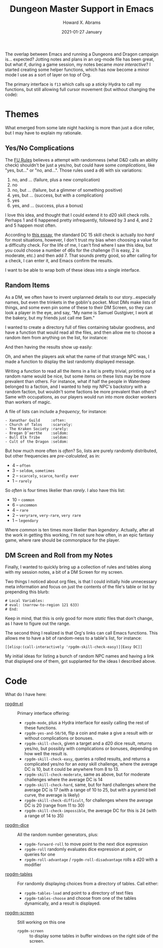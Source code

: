 #+TITLE:  Dungeon Master Support in Emacs
#+AUTHOR: Howard X. Abrams
#+EMAIL:  howard.abrams@workday.com
#+DATE:   2021-01-27 January
#+TAGS:   rpg

The overlap between Emacs and running a Dungeons and Dragon campaign is... expected? Jotting notes and plans in an org-mode file has been great, but what if, during a game session, my notes became /more interactive/? I started creating some helper functions, which has now become a minor mode I use as a sort of layer on top of Org.

The primary interface is =f13= which calls up a /sticky/ Hydra to call my functions, but still allowing full cursor movement (but without changing the code):
[[file:README-hydra.png]]
* Themes
What emerged from some late night hacking is more than just a dice roller, but I may have to explain my rationale.
** Yes/No Complications
The [[https://www.drivethrurpg.com/product/89534/FU-The-Freeform-Universal-RPG-Classic-rules][FU Rules]] believes a attempt with randomness (what D&D calls an ability check) shouldn't be just a yes/no, but could have some /complications/, like "yes, but..." or "no, and...".
Those rules used a d6 with six variations:

  1. no, and ... (failure, plus a new complication)
  2. no
  3. no, but ... (failure, but a glimmer of something positive)
  4. yes, but ... (success, but with a complication)
  5. yes
  6. yes, and ... (success, plus a bonus)

I love this idea, and thought that I could extend it to d20 skill check rolls. Perhaps 1 and 6 happened pretty infrequently, followed by 3 and 4, and 2 and 5 happen most often.

According to [[https://www.hipstersanddragons.com/difficulty-classes-for-ability-checks-5e/][this essay]], the standard DC 15 skill check is actually /too hard/ for most situations, however, I don't trust my bias when choosing a value for a difficulty check. For the life of me, I can't find where I saw this idea, but you could choose a number of d6s for the challenge (1 is easy, 2 is moderate, etc.) and then add 7. That sounds pretty good, so after calling for a check, I can enter it, and Emacs confirm the results.

I want to be able to wrap both of these ideas into a single interface.
** Random Items
As a DM, we often have to invent unplanned details to our story...especially names, but even the trinkets in the goblin's pocket. Most DMs make lists of things, and some even pin some of these to their DM Screen, so they can look a player in the eye, and say, "My name is Samuel Gustgiver, I work at the bakery, but my friends just call me Sam."

I wanted to create a directory full of files containing tabular goodness, and have a function that would read all the files, and then allow me to choose a random item from anything on the list, for instance:

[[file:README-choose-table.png]]

And then having the results show up easily:

[[file:README-results.png]]

Oh, and when the players ask what the name of that strange NPC was, I made a function to display the last randomly displayed message.


Writing a function to read all the items in a list is pretty trivial, printing out a random name would be nice, but some items on these lists may be more prevalent than others. For instance, what if half the people in Waterdeep belonged to a faction, and I wanted to help my NPC's backstory with a random faction, but wouldn't some factions be more prevalent than others? Same with occupations, as our players would run into more docker workers than workers of magic.

A file of lists can include a /frequency/, for instance:

#+begin_example
 - Xanathar Guild     :often:
 - Church of Talos    :scarcely:
 - The Kraken Society :rarely:
 - Bregan D’aerthe    :seldom:
 - Bull Elk Tribe     :seldom:
 - Cult of the Dragon :seldom:
#+end_example
But how much more often is /often/? So, lists are purely randomly distributed, but other frequencies are /pre-calculated/, as in:

  - 4 -- =often=
  - 3 -- =seldom=, =sometimes=
  - 2 -- =scarcely=, =scarce=, =hardly ever=
  - 1 -- =rarely=

So /often/ is four times likelier than /rarely/. I also have this list:

  - 10 -- =common=
  - 6 -- =uncommon=
  - 4 -- =rare=
  - 2 -- =veryrare=, =very-rare=, =very rare=
  - 1 -- =legendary=

Where /common/ is ten times more likelier than /legendary/. Actually, after all the work in getting this working, I'm not sure how often, in an epic fantasy game, where rare should be commonplace for the player.
** DM Screen and Roll from my Notes
Finally, I wanted to quickly bring up a collection of rules and tables along with my session notes, a bit of a DM Screen for my screen.

Two things I noticed about org files, is that I could initially hide unnecessary meta information and focus on just the contents of the file's table or list by prepending this blurb:

#+begin_example
# Local Variables:
# eval: (narrow-to-region 121 633)
# End:
#+end_example

Keep in mind, that this is only good for more /static/ files that don't change, as I have to figure out the range.

The second thing I realized is that Org's links can call Emacs functions. This allows me to have a bit of random-ness to a table's list, for instance:

#+begin_example
[[elisp:(call-interactively 'rpgdm-skill-check-easy)][Easy DC]]
#+end_example

My initial ideas for listing a bunch of random NPC names and having a link that displayed one of them, got supplanted for the ideas I described above.
* Code
What do I have here:
  - [[file:rpgdm.el][rpgdm.el]] :: Primary interface offering:
    - =rpgdm-mode=, plus a Hydra interface for easily calling the rest of these functions.
    - =rpgdm-yes-and-50/50=, flip a coin and make a give a result with or without complications or bonuses.
    - =rpgdm-skill-check=,  given a target and a d20 dice result, returns yes/no, but possibly with complications or bonuses, depending on how well the result is.
    - =rpgdm-skill-check-easy=,  queries a rolled results, and returns a complicated yes/no for an /easy/ skill challenge, where the average DC is 10, but it could be anywhere from 8 to 13.
    - =rpgdm-skill-check-moderate=, same as above, but for moderate challenges where the average DC is 14
    - =rpgdm-skill-check-hard=, same, but for hard challenges where the average DC is 17 (with a range of 10 to 25, but with a pyramid bell curve, the average is likely)
    - =rpgdm-skill-check-difficult=, for challenges where the average DC is 20 (range from 11 to 30)
    - =rpgdm-skill-check-impossible=, the average DC for this is 24 (with a range of 14 to 35)
  - [[file:rpgdm-dice.el][rpgdm-dice]] :: All the random number generators, plus:
    - =rpgdm-forward-roll= to move point to the next dice expression
    - =rpgdm-roll= randomly evaluates dice expression at point, or queries for one
    - =rpgdm-roll-advantage= / =rpgdm-roll-disadvantage= rolls a d20 with a modifier
  - [[file:rpgdm-tables.el][rpgdm-tables]] :: For randomly displaying choices from a directory of tables. Call either:
    - =rpgdm-tables-load= and point to a directory of text files
    - =rpgdm-tables-choose= and choose from one of the tables dynamically, and a result is displayed.
  - [[file:rpgdm-screen.el][rpgdm-screen]] :: Still working on this one
    - =rpgdm-screen= :: to display some tables in buffer windows on the right side of the screen.
